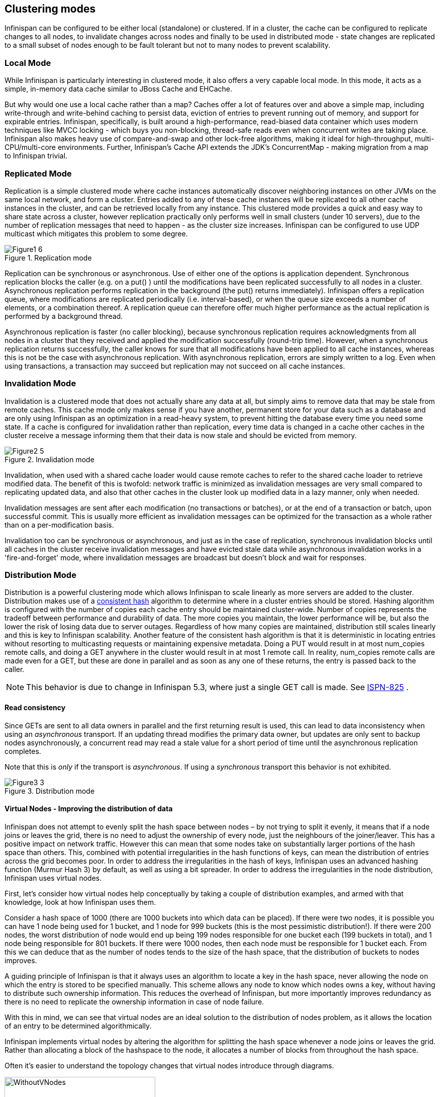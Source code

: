 ==  Clustering modes
Infinispan can be configured to be either local (standalone) or clustered.
If in a cluster, the cache can be configured to replicate changes to all nodes, to invalidate changes across nodes and finally to be used in distributed mode - state changes are replicated to a small subset of nodes enough to be fault tolerant but not to many nodes to prevent scalability.

=== Local Mode
While Infinispan is particularly interesting in clustered mode, it also offers a very capable local mode.
In this mode, it acts as a simple, in-memory data cache similar to JBoss Cache and EHCache.

But why would one use a local cache rather than a map? Caches offer a lot of features over and above a simple map, including write-through and write-behind caching to persist data, eviction of entries to prevent running out of memory, and support for expirable entries. Infinispan, specifically, is built around a high-performance, read-biased data container which uses modern techniques like MVCC locking - which buys you non-blocking, thread-safe reads even when concurrent writes are taking place. Infinispan also makes heavy use of compare-and-swap and other lock-free algorithms, making it ideal for high-throughput, multi-CPU/multi-core environments. Further, Infinispan's Cache API extends the JDK's ConcurrentMap - making migration from a map to Infinispan trivial.

=== Replicated Mode
Replication is a simple clustered mode where cache instances automatically discover neighboring instances on other JVMs on the same local network, and form a cluster. Entries added to any of these cache instances will be replicated to all other cache instances in the cluster, and can be retrieved locally from any instance. This clustered mode provides a quick and easy way to share state across a cluster, however replication practically only performs well in small clusters (under 10 servers), due to the number of replication messages that need to happen - as the cluster size increases. Infinispan can be configured to use UDP multicast which mitigates this problem to some degree.

.Replication mode
image::../images/Figure1_6.png[]

Replication can be synchronous or asynchronous. Use of either one of the options is application dependent. Synchronous replication blocks the caller (e.g. on a put() ) until the modifications have been replicated successfully to all nodes in a cluster. Asynchronous replication performs replication in the background (the put() returns immediately). Infinispan offers a replication queue, where modifications are replicated periodically (i.e. interval-based), or when the queue size exceeds a number of elements, or a combination thereof. A replication queue can therefore offer much higher performance as the actual replication is performed by a background thread.

Asynchronous replication is faster (no caller blocking), because synchronous replication requires acknowledgments from all nodes in a cluster that they received and applied the modification successfully (round-trip time). However, when a synchronous replication returns successfully, the caller knows for sure that all modifications have been applied to all cache instances, whereas this is not be the case with asynchronous replication. With asynchronous replication, errors are simply written to a log. Even when using transactions, a transaction may succeed but replication may not succeed on all cache instances.

=== Invalidation Mode
Invalidation is a clustered mode that does not actually share any data at all, but simply aims to remove data that may be stale from remote caches. This cache mode only makes sense if you have another, permanent store for your data such as a database and are only using Infinispan as an optimization in a read-heavy system, to prevent hitting the database every time you need some state. If a cache is configured for invalidation rather than replication, every time data is changed in a cache other caches in the cluster receive a message informing them that their data is now stale and should be evicted from memory.

.Invalidation mode
image::../images/Figure2_5.png[]

Invalidation, when used with a shared cache loader would cause remote caches to refer to the shared cache loader to retrieve modified data. The benefit of this is twofold: network traffic is minimized as invalidation messages are very small compared to replicating updated data, and also that other caches in the cluster look up modified data in a lazy manner, only when needed.

Invalidation messages are sent after each modification (no transactions or batches), or at the end of a transaction or batch, upon successful commit. This is usually more efficient as invalidation messages can be optimized for the transaction as a whole rather than on a per-modification basis.

Invalidation too can be synchronous or asynchronous, and just as in the case of replication, synchronous invalidation blocks until all caches in the cluster receive invalidation messages and have evicted stale data while asynchronous invalidation works in a 'fire-and-forget' mode, where invalidation messages are broadcast but doesn't block and wait for responses.

=== Distribution Mode
Distribution is a powerful clustering mode which allows Infinispan to scale linearly as more servers are added to the cluster. Distribution makes use of a link:$$http://en.wikipedia.org/wiki/Consistent_hashing$$[consistent hash] algorithm to determine where in a cluster entries should be stored. Hashing algorithm is configured with the number of copies each cache entry should be maintained cluster-wide. Number of copies represents the tradeoff between performance and durability of data. The more copies you maintain, the lower performance will be, but also the lower the risk of losing data due to server outages. Regardless of how many copies are maintained, distribution still scales linearly and this is key to Infinispan scalability. Another feature of the consistent hash algorithm is that it is deterministic in locating entries without resorting to multicasting requests or maintaining expensive metadata. Doing a PUT would result in at most num_copies remote calls, and doing a GET anywhere in the cluster would result in at most 1 remote call. In reality, num_copies remote calls are made even for a GET, but these are done in parallel and as soon as any one of these returns, the entry is passed back to the caller. 

NOTE: This behavior is due to change in Infinispan 5.3, where just a single GET call is made.  See link:$$https://issues.jboss.org/browse/ISPN-825$$[ISPN-825] . 

==== Read consistency
Since GETs are sent to all data owners in parallel and the first returning result is used, this can lead to data inconsistency when using an _asynchronous_ transport.  If an updating thread modifies the primary data owner, but updates are only sent to backup nodes asynchronously, a concurrent read may read a stale value for a short period of time until the asynchronous replication completes. 

Note that this is _only_ if the transport is _asynchronous_.  If using a _synchronous_ transport this behavior is not exhibited. 
 
.Distribution mode
image::../images/Figure3_3.png[]

==== Virtual Nodes - Improving the distribution of data
Infinispan does not attempt to evenly split the hash space between nodes – by not trying to split it evenly, it means that if a node joins or leaves the grid, there is no need to adjust the ownership of every node, just the neighbours of the joiner/leaver. This has a positive impact on network traffic. However this can mean that some nodes take on substantially larger portions of the hash space than others. This, combined with potential irregularities in the hash functions of keys, can mean the distribution of entries across the grid becomes poor. In order to address the irregularities in the hash of keys, Infinispan uses an advanced hashing function (Murmur Hash 3) by default, as well as using a bit spreader. In order to address the irregularities in the node distribution, Infinispan uses virtual nodes.

First, let's consider how virtual nodes help conceptually by taking a couple of distribution examples, and armed with that knowledge, look at how Infinispan uses them.

Consider a hash space of 1000 (there are 1000 buckets into which data can be placed). If there were two nodes, it is possible you can have 1 node being used for 1 bucket, and 1 node for 999 buckets (this is the most pessimistic distribution!). If there were 200 nodes, the worst distribution of node would end up being 199 nodes responsible for one bucket each (199 buckets in total), and 1 node being responsible for 801 buckets. If there were 1000 nodes, then each node must be responsible for 1 bucket each. From this we can deduce that as the number of nodes tends to the size of the hash space, that the distribution of buckets to nodes improves.

A guiding principle of Infinispan is that it always uses an algorithm to locate a key in the hash space, never allowing the node on which the entry is stored to be specified manually. This scheme allows any node to know which nodes owns a key, without having to distribute such ownership information. This reduces the overhead of Infinispan, but more importantly improves redundancy as there is no need to replicate the ownership information in case of node failure.

With this in mind, we can see that virtual nodes are an ideal solution to the distribution of nodes problem, as it allows the location of an entry to be determined algorithmically.

Infinispan implements virtual nodes by altering the algorithm for splitting the hash space whenever a node joins or leaves the grid. Rather than allocating a block of the hashspace to the node, it allocates a number of blocks from throughout the hash space.

Often it's easier to understand the topology changes that virtual nodes introduce through diagrams.

 
.Topology Without Virtual Nodes
image::../images/without_vnodes.jpg[WithoutVNodes, 300, 300]
 
.Topology With Virtual Nodes
image::../images/vnodes.jpg[VNodes, 300, 300]

To use virtual nodes, simply set the number of virtual nodes higher than 1. For example

[source,xml]
----


   <namedCache name="cacheWithVirtualNodes">
      <clustering>
         <hash numVirtualNodes="10" />
      </clustering>
   </namedCache>


----

Alternatively, you can enable virtual nodes programmatically

[source,java]
----

new ConfigurationBuilder()
   .clustering()
      .hash()
         .numVirtualNodes(10)
   .build();

----

==== L1 Caching
To prevent repeated remote calls when doing multiple GETs, L1 caching can be enabled. L1 caching places remotely received values in a near cache for a short period of time (configurable) so repeated lookups would not result in remote calls. In the above diagram, if L1 was enabled, a subsequent GET for the same key on Server3 would not result in any remote calls.

.L1 caching
image::../images/Figure4_4.png[]

L1 caching is not free though. Enabling it comes at a cost, and this cost is that every time a key is updated, an invalidation message needs to be multicast to ensure nodes with the entry in L1 invalidates the entry. L1 caching causes the requesting node to cache the retrieved entry locally and listen for changes to the key on the wire. L1-cached entries are given an internal expiry to control memory usage. Enabling L1 will improve performance for repeated reads of non-local keys, but will increase memory consumption to some degree. It offers a nice tradeoff between the "read-mostly" performance of an invalidated data grid with the scalability of a distributed one. Is L1 caching right for you? The correct approach is to benchmark your application with and without L1 enabled and see what works best for your access pattern.


TIP: Looking for Buddy Replication?  Buddy Replication - from JBoss Cache - does not exist in Infinispan.  See this blog article which discusses the reasons why Buddy Replication was not implemented in Infinispan, and how the same effects can be achieved using Infinispan - 
<a href="http://infinispan.blogspot.com/2009/08/distribution-instead-of-buddy.html">http://infinispan.blogspot.com/2009/08/distribution-instead-of-buddy.html</a>

==== Server Hinting
The motivations behind this feature is to ensure when using distribution, backups are not picked to reside on the same physical server, rack or data centre. For obvious reasons it doesn't work with total replication.

===== Configuration
The hints are configured at transport level: 

.infinispan.xml
[source,xml]
----
 <transport     clusterName = "MyCluster"
     machineId = "LinuxServer01"
     rackId = "Rack01"
     siteId = "US-WestCoast" />

----

Following topology hints can be specified:

* machineId - this is probably the most useful, to disambiguate between multiple JVM instances on the same node, or even multiple virtual hosts on the same physical host.
* rackId - in larger clusters with nodes occupying more than a single rack, this setting would help prevent backups being stored on the same rack.
* siteId - to differentiate between nodes in different data centres replicating to each other.    All of the above are optional, and if not provided, the distribution algorithms provide no guarantees that backups will not be stored in instances on the same host/rack/site.

===== Algorithm
This is an advanced topic, useful e.g. if you need to change distribution behaviour.

The consistent hash beyond this implementation is wheel based. Conceptually this works as follows: each node is placed on a wheel ordered by the hash code of its address. When an entry is added its owners are chosen using this algorithm:


* key's hash code is calculated
* the first node on the wheel with a value grater than key's hash code is the first owner
* for subsequent nodes, walk clockwise and pick nodes that have a different site id
* if not enough nodes found repeat walk again and pick nodes that have different site id and rack id
* if not enough nodes found repeat walk again and pick nodes that have different site id, rack id and machine id
* Ultimately cycle back to the first node selected, don't discard any nodes, regardless of machine id/rack


====  Key affinity service
The key affinity service solves the following problem: for a distributed Infinispan cluster one wants to make sure that a value is placed in a certain node. Based on a supplied cluster link:$$http://docs.jboss.org/infinispan/4.1/apidocs/org/infinispan/remoting/transport/Address.html$$[address] identifying the node, the service returns a key that will be hashed to that particular node. 

===== API
Following code snippet depicts how a reference to this service can be obtained and used. 

[source,java]
----
//1. obtain a reference to a cache manager
EmbeddedCacheManager cacheManager = getCacheManager();//obtain a reference to a cache manager
Cache cache = cacheManager.getCache();
 
//2. create the affinity service
KeyAffinityService keyAffinityService = KeyAffinityServiceFactory.newLocalKeyAffinityService(cache, new RndKeyGenerator(),
                                 Executors.newSingleThreadExecutor(), 100);
 
//3. obtain a key to be mapped to a certain address
Object localKey = keyAffinityService.getKeyForAddress(cacheManager.getAddress());
 
//4. this put makes sure that the key resigns on the local node (as obtained cacheManager.getAddress())
cache.put(localKey, "yourValue");

----

The service is started at step 2: after this point it uses the supplied Excutor to generate and queue keys. At step 3, we obtain a key for this service, and use it at step 4, with that guarantee that it is distributed in node identified by cacheManager.getAddress().

===== Lifecycle
`KeyAffinityService` extends `Lifecycle`, which allows stopping and (re)starting it: 

[source,java]
----
public interface Lifecycle {
   void start();
   void stop();
}

----

The service is instantiated through KeyAffinityServiceFactory. All the factory method have an Executors parameter, that is used for asynchronous key generation (so that it won't happen in the caller's thread). It is user's responsibility to handle the shutdown of this Executor.

The KeyAffinityService, once started, needs to be explicitly stopped. This stops the async key generation and releases other held resources.

The only situation in which KeyAffinityService stops by itself is when the cache manager with wich it was registered is shutdown.

===== Topology changes
When a topology change takes place the key ownership from the KeyAffinityService might change. The key affinity service keep tracks of these topology changes and updates and doesn't return stale keys, i.e. keys that would currently map to a different node than the one specified. However, this does not guarantee that at the time the key is used its node affinity hasn't changed, e.g.:

- thread T1 reads a key k1 that maps to node A

- a topology change happens which makes k1 map to node B

- T1 uses k1 to add something to the cache. At this point k1 maps to B, different node than the one requested at the time of read.

Whilst this is not ideal, it should be a supported behaviour for the application as all the already in-use keys might me moved over during cluster change. The KeyAffinityService provides an access proximity optimisation for stable clusters which doesn't apply during the instability of topology changes.

===  Asynchronous Options
When Infinispan instances are clustered, regardless of the cluster mode, data can be propagated to other nodes in a synchronous or asynchronous way. When synchronous, the sender waits for replies from the receivers and when asynchronous, the sender sends the data and does not wait for replies from other nodes in the cluster. 

With asynchronous modes, speed is more important than consistency and this is particularly advantageous in use cases such as HTTP session replication with sticky sessions enabled. In these scenarios, data, or in this case a particular session, is always accessed on the same cluster node and only in case of failure is data accessed in a different node. This type of architectures allow consistency to be relaxed in favour of increased performance.

In order to choose the asynchronous configuration that best suits your application, it's important to understand the following configuration settings:

==== Asynchronous Communications
Whenever you add link:$$http://docs.jboss.org/infinispan/5.1/configdocs/urn_infinispan_config_5.1/complexType/configuration.clustering.async.html$$[`<async />`] element within `<clustering />`, you're telling the underlying JGroups layer in Infinispan to use asynchronous communication. What this means is that JGroups will send any replication/distribution/invalidation request to the wire but will not wait for a reply from the receiver. 

==== Asynchronous Marshalling
This is a configurable boolean property of link:$$http://docs.jboss.org/infinispan/5.1/configdocs/urn_infinispan_config_5.1/complexType/configuration.clustering.async.html$$[`<async />`] element that indicates whether the actual call from Infinispan to the JGroups layer is done on a separate thread or not. When set to true, once Infinispan has figured out that a request needs to be sent to another node, it submits it to the async transport executor so that it can talk to the underlying JGroups layer. 

With asynchronous marshalling, Infinispan requests can return back to the client quicker compared to when async marshalling is set to false. The downside though is that client requests can be reordered before they have reached the JGroups layer. In other words, JGroups provides ordering guarantees even for async messages but with async marshalling turned on, requests can reach the JGroups in a different order in which they're called. This can effectively lead to data consistency issues in applications making multiple modifications on the same key/value pair. For example, with async marshalling turned on:

App calls:

[source,java]
----
cache.put("car", "bmw");
cache.remove("car");

----

Other nodes could receive these operations in this order:

[source,java]
----
cache.remove("car");
cache.put("car", "bmw");

----

The end result is clearly different which is often not desirable. So, if your application makes multiple modifications on the same key, you should either: turned off asynchronous marshalling, or set link:$$http://docs.jboss.org/infinispan/4.1/apidocs/config.html#ce_global_asyncTransportExecutor$$[`<asyncTransportExecutor />`] element's maxThreads to 1. The first modification only applies to a particular named cache, whereas the second option affects all named caches in configuration file that are configured with async marshalling. It's worth noting though that having this type of executor configured with a single thread would defeat its purpose adding unnecessary contention point. It'd be better to simply switch off async marshalling. 

On the contrary, if your application only ever makes one modification per key/value pair and there's no happens-before relationship between them, then async marshalling is a very valid optimization that can increase performance of your application without data consistency risks.

If you have async marshalling turned on and see exceptions related to java.util.concurrent.RejectedExecutionException, you should also consider switching off async marshalling. 

==== Replication Queue
The aim of the replication queue is to batch the individual cache operations and send them as one, as opposed to sending each cache operation individually. As a result, replication queue enabled configurations perform generally better compared to those that have it switched off because less RPC messages are sent, fewer envelopes are used...etc. The only real trade off to the replication queue is that the queue is flushed periodically (based on time or queue size) and hence it might take longer for the replication/distribution/invalidation to be realised across the cluster. When replication queue is turned off, data is placed directly on the wire and hence it takes less for data to arrive to other nodes.

==== Asynchronous API
Finally, the <<_asynchronous_api, Asynchronous API>> can be used to emulate non-blocking APIs, whereby calls are handed over to a different thread and asynchronous API calls return to the client immediately. Similar to async marshalling, using this API can lead to reordering, so you should avoid calling modifying asynchronous methods on the same keys. 

==== Return Values
Regardless of the asynchronous option used, the return values of cache operations are reliable. If talking about return values of cache operations that return previous value, the correctness of these returns are guaranteed as well regardless of the clustering mode. With replication, the previous value is already available locally, and with distribution, regardless of whether it's asynchronous or synchronous, Infinispan sends a synchronous request to get the previous value if not present locally. If on the other hand the asynchronous API is used, client code needs to get hold of the link:$$http://docs.jboss.org/infinispan/4.1/apidocs/org/infinispan/util/concurrent/NotifyingFuture.html$$[NotifiyngFuture] returned by the async operation in order to be able to query the previous value. 


